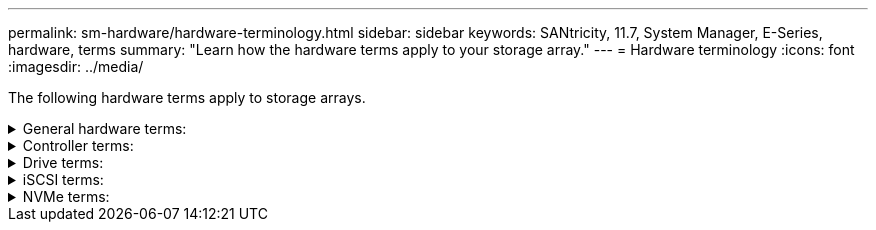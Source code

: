 ---
permalink: sm-hardware/hardware-terminology.html
sidebar: sidebar
keywords: SANtricity, 11.7, System Manager, E-Series, hardware, terms
summary: "Learn how the hardware terms apply to your storage array."
---
= Hardware terminology
:icons: font
:imagesdir: ../media/

[.lead]
The following hardware terms apply to storage arrays.

.General hardware terms:
[%collapsible]
====
[cols="25h,~",options="header"]
|===
| Component| Description
a|
Bay
a|
A bay is a slot in the shelf where a drive or other component is installed.
a|
Controller
a|
A controller consists of a board, firmware, and software. It controls the drives and implements the System Manager functions.
a|
Controller shelf
a|
A controller shelf contains a set of drives and one or more controller canisters. A controller canister holds the controllers, host interface cards (HICs), and batteries.
a|
Drive
a|
A drive is an electromagnetic mechanical device or solid state memory device that provides the physical storage media for data.
a|
Drive shelf
a|
A drive shelf, also called an expansion shelf, contains a set of drives and two input/output modules (IOMs). The IOMs contain SAS ports that connect a drive shelf to a controller shelf or to other drive shelves.
a|
IOM (ESM)
a|
An IOM is an input/output module that includes SAS ports for connecting the drive shelf to the controller shelf.
In previous controller models, the IOM was referred to as an environmental service module (ESM).
a|
Power/fan canister
a|
A power/fan canister is an assembly that slides into a shelf. It includes a power supply and an integrated fan.
a|
SFP
a|
An SFP is a Small Form-factor Pluggable (SFP) transceiver.
a|
Shelf
a|
A shelf is an enclosure installed in a cabinet or rack. It contains the hardware components for the storage array. There are two types of shelves: a controller shelf and a drive shelf. A controller shelf includes controllers and drives. A drive shelf includes input/output modules (IOMs) and drives.
a|
Storage array
a|
A storage array includes the shelves, controllers, drives, software, and firmware.
|===
====

.Controller terms:
[%collapsible]
====
[cols="25h,~",options="header"]
|===
| Component| Description
a|
Controller
a|
A controller consists of a board, firmware, and software. It controls the drives and implements the System Manager functions.
a|
Controller shelf
a|
A controller shelf contains a set of drives and one or more controller canisters. A controller canister holds the controllers, host interface cards (HICs), and batteries.
a|
DHCP
a|
Dynamic Host Configuration Protocol (DHCP) is a protocol used on Internet Protocol (IP) networks for dynamically distributing network configuration parameters, such as IP addresses.
a|
DNS
a|
Domain Name System (DNS) is a naming system for devices connected to the Internet or a private network. The DNS server maintains a directory of domain names and translates them to Internet Protocol (IP) addresses.
a|
Duplex configurations
a|
Duplex is a two-controller module configuration within the storage array. Duplex systems are fully redundant with respect to controllers, logical volume paths, and disk paths. If one controller fails, the other controller takes over its I/O to maintain availability. Duplex systems also have redundant fans and power supplies.
a|
Full-duplex / half-duplex connections
a|
Full-duplex and half-duplex refer to connection modes. In full-duplex mode, two devices can communicate simultaneously in both directions. In half-duplex mode, devices can communicate in one direction at a time (one device sends a message, while the other device receives it).
a|
HIC
a|
A host interface card (HIC) can optionally be installed within a controller canister. Host ports that are built into the controller are called baseboard host ports. Host ports that are built into the HIC are called HIC ports.
a|
ICMP PING response
a|
Internet Control Message Protocol (ICMP) is a protocol used by operating systems of networked computers to send messages. ICMP messages determine whether a host is reachable and how long it takes to get packets to and from that host.
a|
MAC address
a|
Media access control identifiers (MAC addresses) are used by Ethernet to distinguish between separate logical channels connecting two ports on the same physical transport network interface.
a|
management client
a|
A management client is the computer where a browser is installed for accessing System Manager.
a|
MTU
a|
A Maximum Transmission Unit (MTU) is the largest size packet or frame that can be sent in a network.
a|
NTP
a|
Network Time Protocol (NTP) is a networking protocol for clock synchronization between computer systems in data networks.
a|
Simplex configurations
a|
Simplex is a single-controller module configuration within the storage array. A simplex system does not offer controller or disk-path redundancy, but does have redundant fans and power supplies.
a|
VLAN
a|
A virtual local area network (VLAN) is a logical network that behaves like it is physically separate from other networks supported by the same devices (switches, routers, etc.).
|===
====

.Drive terms:
[%collapsible]
====
[cols="25h,~",options="header"]
|===
| Component| Description
a|
DA
a|
Data Assurance (DA) is a feature that checks for and corrects errors that might occur as data is transferred through the controllers down to the drives. Data Assurance can be enabled at the pool or volume group level, with hosts using a DA-capable I/O interface such as Fibre Channel.
a|
Drive Security feature
a|
Drive Security is a storage array feature that provides an extra layer of security with either Full Disk Encryption (FDE) drives or Federal Information Processing Standard (FIPS) drives. When these drives are used with the Drive Security feature, they require a security key for access to their data. When the drives are physically removed from the array, they cannot operate until they are installed in another array, at which point, they will be in a Security Locked state until the correct security key is provided.
a|
Drive shelf
a|
A drive shelf, also called an expansion shelf, contains a set of drives and two input/output modules (IOMs). The IOMs contain SAS ports that connect a drive shelf to a controller shelf or to other drive shelves.
a|
DULBE
a|
Deallocated or Unwritten Logical Block Error (DULBE) is an option on NVMe drives that allows the EF300 or EF600 storage array to support resource-provisioned volumes.
a|
FDE drives
a|
Full Disk Encryption (FDE) drives perform encryption on the disk drive at the hardware level. The hard drive contains an ASIC chip that encrypts data during writes, and then decrypts data during reads.
a|
FIPS drives
a|
FIPS drives use Federal Information Processing Standards (FIPS) 140-2 level 2. They are essentially FDE drives that adhere to United States government standards for ensuring strong encryption algorithms and methods. FIPS drives have higher security standards than FDE drives.
a|
HDD
a|
Hard disk drives (HDDs) are data storage devices that use rotating metal platters with a magnetic coating.
a|
Hot spare drives
a|
Hot spares act as standby drives in RAID 1, RAID 5, or RAID 6 volume groups. They are fully functional drives that contain no data. If a drive fails in the volume group, the controller automatically reconstructs data from the failed drive to a hot spare.
a|
NVMe
a|
Non-Volatile Memory Express (NVMe) is an interface designed for flash-based storage devices, such as SSD drives. NVMe reduces I/O overhead and includes performance improvements, as compared to previous logical-device interfaces.
a|
SAS
a|
Serial Attached SCSI (SAS) is a point-to-point serial protocol that links controllers directly to disk drives.
a|
Secure-capable drives
a|
Secure-capable drives can be either Full Disk Encryption (FDE) drives or Federal Information Processing Standard (FIPS) drives, which encrypt data during writes and decrypt data during reads. These drives are considered secure-_capable_ because they can be used for additional security using the Drive Security feature. If the Drive Security feature is enabled for volume groups and pools used with these drives, the drives become secure-_enabled_.
a|
Secure-enabled drives
a|
Secure-enabled drives are used with the Drive Security feature. When you enable the Drive Security feature and then apply Drive Security to a pool or volume group on secure-_capable_ drives, the drives become secure__-enabled__. Read and write access is available only through a controller that is configured with the correct security key. This added security prevents unauthorized access to the data on a drive that is physically removed from the storage array.
a|
SSD
a|
Solid-state disks (SSDs) are data storage devices that use solid state memory (flash) to store data persistently. SSDs emulate conventional hard drives, and are available with the same interfaces that hard drives use.
|===
====

.iSCSI terms:
[%collapsible]
====
[cols="25h,~",options="header"]
|===
| Term| Description
a|
CHAP
a|
The Challenge Handshake Authentication Protocol (CHAP) method validates the identity of targets and initiators during the initial link. Authentication is based on a shared security key called a CHAP __secret__.
a|
Controller
a|
A controller consists of a board, firmware, and software. It controls the drives and implements the System Manager functions.
a|
DHCP
a|
Dynamic Host Configuration Protocol (DHCP) is a protocol used on Internet Protocol (IP) networks for dynamically distributing network configuration parameters, such as IP addresses.
a|
IB
a|
InfiniBand (IB) is a communications standard for data transmission between high-performance servers and storage systems.
a|
ICMP PING response
a|
Internet Control Message Protocol (ICMP) is a protocol used by operating systems of networked computers to send messages. ICMP messages determine whether a host is reachable and how long it takes to get packets to and from that host.
a|
IQN
a|
An iSCSI Qualified Name (IQN) identifier is a unique name for an iSCSI initiator or iSCSI target.
a|
iSER
a|
iSCSI Extensions for RDMA (iSER) is a protocol that extends the iSCSI protocol for operation over RDMA transports, such as InfiniBand or Ethernet.
a|
iSNS
a|
Internet Storage Name Service (iSNS) is a protocol that allows automated discovery, management, and configuration of iSCSI and Fibre Channel devices on TCP/IP networks.
a|
MAC address
a|
Media access control identifiers (MAC addresses) are used by Ethernet to distinguish between separate logical channels connecting two ports on the same physical transport network interface.
a|
Management client
a|
A management client is the computer where a browser is installed for accessing System Manager.
a|
MTU
a|
A Maximum Transmission Unit (MTU) is the largest size packet or frame that can be sent in a network.
a|
RDMA
a|
Remote Direct Memory Access (RDMA) is a technology that allows network computers to exchange data in main memory without involving the operating system of either computer.
a|
Unnamed discovery session
a|
When the option for unnamed discovery sessions is enabled, iSCSI initiators are not required to specify the target IQN to retrieve the controller's information.
|===
====


.NVMe terms:
[%collapsible]
====
[cols="25h,~",options="header"]
|===
| Term| Description
a|
InfiniBand
a|
InfiniBand (IB) is a communications standard for data transmission between high-performance servers and storage systems.
a|
Namespace
a|
A namespace is NVM storage that is formatted for block access. It is analogous to a logical unit in SCSI, which relates to a volume in the storage array.
a|
Namespace ID
a|
The namespace ID is the NVMe controller's unique identifier for the namespace, and can be set to a value between 1 and 255. It is analogous to a logical unit number (LUN) in SCSI.
a|
NQN
a|
NVMe Qualified Name (NQN) is used to identify the remote storage target (the storage array).
a|
NVM
a|
Non-Volatile Memory (NVM) is persistent memory used in many types of storage devices.
a|
NVMe
a|
Non-Volatile Memory Express (NVMe) is an interface designed for flash-based storage devices, such as SSD drives. NVMe reduces I/O overhead and includes performance improvements, as compared to previous logical-device interfaces.
a|
NVMe-oF
a|
Non-Volatile Memory Express over Fabrics (NVMe-oF) is a specification that enables NVMe commands and data to transfer over a network between a host and storage.
a|
NVMe controller
a|
An NVMe controller is created during the host connection process. It provides an access path between a host and the namespaces in the storage array.
a|
NVMe queue
a|
A queue is used for passing commands and messages over the NVMe interface.
a|
NVMe subsystem
a|
The storage array with an NVMe host connection.
a|
RDMA
a|
Remote direct memory access (RDMA) enables more direct data movement in and out of a server by implementing a transport protocol in the network interface card (NIC) hardware.
a|
RoCE
a|
RDMA over Converged Ethernet (RoCE) is a network protocol that allows remote direct memory access (RDMA) over an Ethernet network.
a|
SSD
a|
Solid-state disks (SSDs) are data storage devices that use solid state memory (flash) to store data persistently. SSDs emulate conventional hard drives, and are available with the same interfaces that hard drives use.
|===
====
